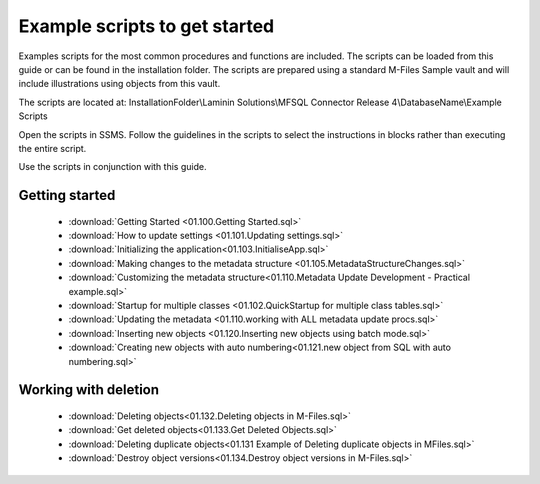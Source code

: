 Example scripts to get started 
==============================

Examples scripts for the most common procedures and functions are included. The scripts can be loaded from this guide or can be found in the installation folder.  The scripts are prepared using a standard M-Files Sample vault and will include illustrations using objects from this vault.

The scripts are located at: InstallationFolder\\Laminin Solutions\\MFSQL Connector Release 4\\DatabaseName\\Example Scripts

Open the scripts in SSMS. Follow the guidelines in the scripts to
select the instructions in blocks rather than executing the entire
script.

Use the scripts in conjunction with this guide. 

Getting started
~~~~~~~~~~~~~~~

 - :download:`Getting Started <01.100.Getting Started.sql>`
 - :download:`How to update settings <01.101.Updating settings.sql>`
 - :download:`Initializing the application<01.103.InitialiseApp.sql>`
 - :download:`Making changes to the metadata structure <01.105.MetadataStructureChanges.sql>`
 - :download:`Customizing the metadata structure<01.110.Metadata Update Development - Practical example.sql>`
 - :download:`Startup for multiple classes <01.102.QuickStartup for multiple class tables.sql>`
 - :download:`Updating the metadata <01.110.working with ALL metadata update procs.sql>`
 - :download:`Inserting new objects <01.120.Inserting new objects using batch mode.sql>`
 - :download:`Creating new objects with auto numbering<01.121.new object from SQL with auto numbering.sql>`

Working with deletion
~~~~~~~~~~~~~~~~~~~~~~

 - :download:`Deleting objects<01.132.Deleting objects in M-Files.sql>`
 - :download:`Get deleted objects<01.133.Get Deleted Objects.sql>`
 - :download:`Deleting duplicate objects<01.131 Example of Deleting duplicate objects in MFiles.sql>`
 - :download:`Destroy object versions<01.134.Destroy object versions in M-Files.sql>`
